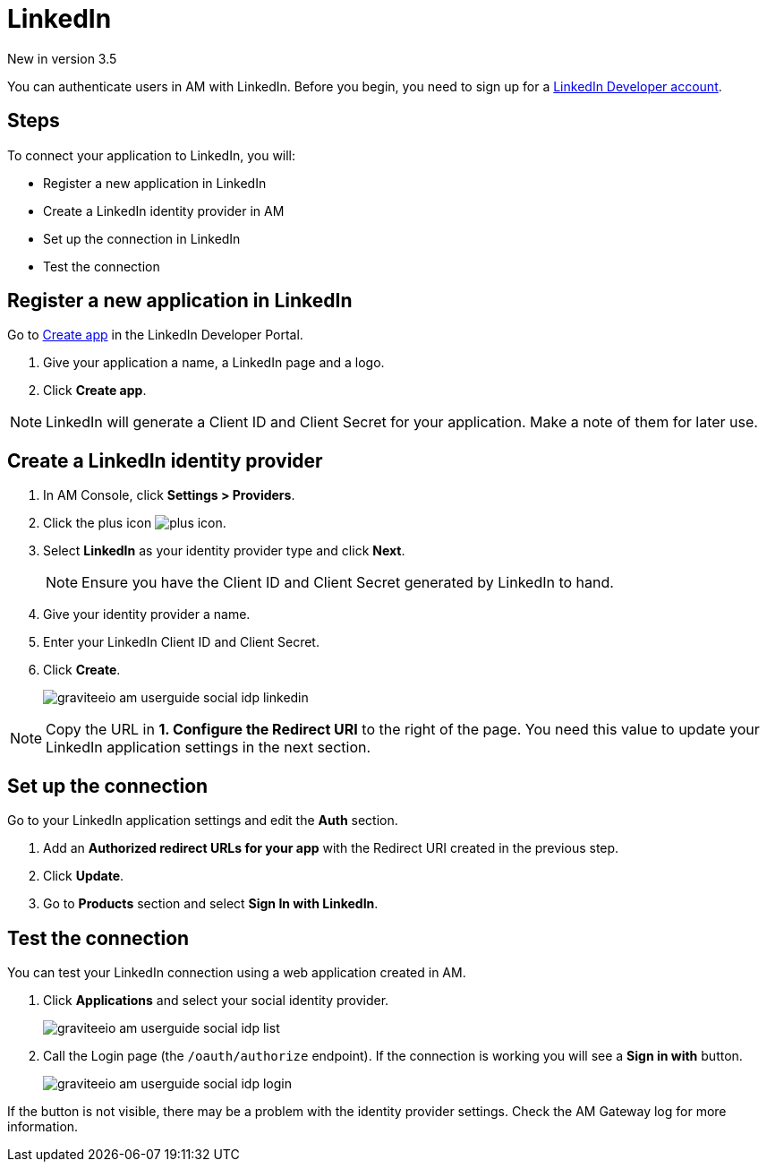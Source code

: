 = LinkedIn

[label label-version]#New in version 3.5#

You can authenticate users in AM with LinkedIn. Before you begin, you need to sign up for a link:https://www.linkedin.com/developers[LinkedIn Developer account^].

== Steps

To connect your application to LinkedIn, you will:

- Register a new application in LinkedIn
- Create a LinkedIn identity provider in AM
- Set up the connection in LinkedIn
- Test the connection

== Register a new application in LinkedIn

Go to link:https://www.linkedin.com/developers[Create app^] in the LinkedIn Developer Portal.

. Give your application a name, a LinkedIn page and a logo.
. Click *Create app*.

NOTE: LinkedIn will generate a Client ID and Client Secret for your application. Make a note of them for later use.

== Create a LinkedIn identity provider

. In AM Console, click *Settings > Providers*.
. Click the plus icon image:icons/plus-icon.png[role="icon"].
. Select *LinkedIn* as your identity provider type and click *Next*.
+
NOTE: Ensure you have the Client ID and Client Secret generated by LinkedIn to hand.
+
. Give your identity provider a name.
. Enter your LinkedIn Client ID and Client Secret.
. Click *Create*.
+
image::am/current/graviteeio-am-userguide-social-idp-linkedin.png[]

NOTE: Copy the URL in *1. Configure the Redirect URI* to the right of the page. You need this value to update your LinkedIn application settings in the next section.

== Set up the connection

Go to your LinkedIn application settings and edit the *Auth* section.

. Add an *Authorized redirect URLs for your app* with the Redirect URI created in the previous step.
. Click *Update*.
. Go to *Products* section and select *Sign In with LinkedIn*.

== Test the connection

You can test your LinkedIn connection using a web application created in AM.

. Click *Applications* and select your social identity provider.
+
image::am/current/graviteeio-am-userguide-social-idp-list.png[]
+
. Call the Login page (the `/oauth/authorize` endpoint). If the connection is working you will see a *Sign in with* button.
+
image::am/current/graviteeio-am-userguide-social-idp-login.png[]

If the button is not visible, there may be a problem with the identity provider settings. Check the AM Gateway log for more information.
